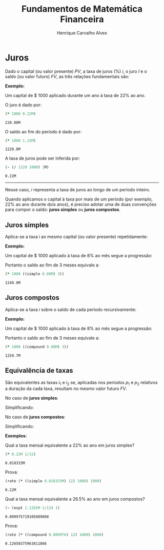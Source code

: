 #+TITLE: Fundamentos de Matemática Financeira
#+AUTHOR: Henrique Carvalho Alves
#+EMAIL: henrique.alves@nubank.com.br
#+LANGUAGE: pt
#+LATEX_HEADER: \usepackage{parskip} \usepackage{amsmath} \usepackage[AUTO]{babel}
#+PROPERTY: header-args :session *cider-org* :exports both

\newpage

# Clojure environment setup for book
#+begin_src clojure :exports none :results silent
(use 'sample)
(use 'sicmutils.env)
(require 'clojure.string)

;; Set precision for BigDecimal math
(import 'java.math.MathContext)
(set! *math-context* (new java.math.MathContext 5 java.math.RoundingMode/HALF_EVEN))

;; Render equations by default
(defmethod print-method sample.Equation [v ^java.io.Writer w]
  (.write w (render v)))
#+end_src

* Juros

  Dado o capital (ou valor presente) ${PV}$, a taxa de juros (%) $i$, o juro
  $I$ e o saldo (ou valor futuro) $FV$, as três relações fundamentais são:

  #+begin_src clojure :results latex :exports results
(align
 (eq 'I (simplify (interest (simple 'i) 1 'PV)))
 (eq 'FV (fv (simple 'i) 1 'PV))
 (eq 'i (rate 'FV 'PV)))
  #+end_src

  #+RESULTS:
  #+begin_export latex
  \begin{align}I &= {PV}\,i\\{FV} &= {PV}\,\left(1 + i\right)\\i &= \left(\frac{{FV}}{{PV}}\right) - 1\end{align}
  #+end_export

  *Exemplo:*

  Um capital de $ 1000 aplicado durante um ano à taxa de 22% ao ano.

  O juro é dado por:
  #+begin_src clojure
(* 1000 0.22M)
  #+end_src

  #+RESULTS:
  : 220.00M

  O saldo ao fim do período é dado por:
  #+begin_src clojure
(* 1000 1.22M)
  #+end_src

  #+RESULTS:
  : 1220.0M

  A taxa de juros pode ser inferida por:
  #+begin_src clojure
(- (/ 1220 1000) 1M)
  #+end_src

  #+RESULTS:
  : 0.22M

  -----
  
  Nesse caso, $i$ representa a taxa de juros ao longo de um período inteiro.

  Quando aplicamos o capital à taxa por mais de um período (por exemplo, 22% ao
  ano durante dois anos), é preciso adotar uma de duas convenções
  para compor o saldo: *juros simples* ou *juros compostos*.

  \newpage
  
** Juros simples

   Aplica-se a taxa $i$ ao mesmo capital (ou valor presente) repetidamente:
   #+begin_src clojure :results latex :exports results
(align
 (eq 'FV
     (* (i->series (simple 'i)) 'PV)
     (fv (simple 'i) 'n 'PV)))
   #+end_src

   #+RESULTS:
   #+begin_export latex
   \begin{align*}{FV} &= {{PV} + {PV}\,i + {PV}\,i + {PV}\,i + \ldots} \\&= {PV}\,\left(1 + i\,n\right)\end{align*}
   #+end_export

   *Exemplo:*

   Um capital de $ 1000 aplicado à taxa de 8% ao mês segue a progressão:

   #+begin_src clojure :results latex :exports results
(align (eq 'FV (* 1000 (i->series (simple 0.08M)))))
   #+end_src

   #+RESULTS:
   #+begin_export latex
   \begin{align*}{FV} &= {1000 + 80.00 + 80.00 + 80.00 + \ldots}\end{align*}
   #+end_export

   Portanto o saldo ao fim de 3 meses equivale a:
   
   #+begin_src clojure
(* 1000 ((simple 0.08M) 3))
   #+end_src

   #+RESULTS:
   : 1240.0M
    
** Juros compostos

   Aplica-se a taxa $i$ sobre o saldo de cada período recursivamente:
   #+begin_src clojure :results latex :exports results
(align
 (eq 'FV (* (i->series (compound 'i)) 'PV) (fv (compound 'i) 'n 'PV)))
   #+end_src

   #+RESULTS:
   #+begin_export latex
   \begin{align*}{FV} &= {{PV} + {PV}\,i + \left({PV}\,{i}^{2} + {PV}\,i\right) + \left({PV}\,{i}^{3} + 2\,{PV}\,{i}^{2} + {PV}\,i\right) + \ldots} \\&= {PV}\,{\left(1 + i\right)}^{n}\end{align*}
   #+end_export

   *Exemplo:*

   Um capital de $ 1000 aplicado à taxa de 8% ao mês segue a progressão:
   
   #+begin_src clojure :results latex :exports results
(eq 'FV (* 1000 (i->series (compound 0.08M))))
   #+end_src

   #+RESULTS:
   #+begin_export latex
   ${FV} = {1000 + 80.00 + 86.400 + 93.300 + \ldots}$
   #+end_export

   Portanto o saldo ao fim de 3 meses equivale a:
   
   #+begin_src clojure
(* 1000 ((compound 0.08M) 3))
   #+end_src

   #+RESULTS:
   : 1259.7M

   \newpage
   
** Equivalência de taxas
   
   São equivalentes as taxas $i_1$ e $i_2$ se, aplicadas nos períodos $p_1$ e $p_2$ relativos a duração da cada taxa, resultam no mesmo valor futuro $FV$.

   No caso de *juros simples*:
   #+begin_src clojure :results latex :exports results
(align (eq 'FV (fv (simple 'i_1) 'p_1 'PV) (fv (simple 'i_2) 'p_2 'PV)))
   #+end_src

   #+RESULTS:
   #+begin_export latex
   \begin{align*}{FV} &= {PV}\,\left(1 + i_1\,p_1\right) \\&= {PV}\,\left(1 + i_2\,p_2\right)\end{align*}
   #+end_export

   Simplificando:
   #+begin_src clojure :results latex :exports results
(align (eq (simplify (interest (simple 'i_1) 'p_1 1))
           (simplify (interest (simple 'i_2) 'p_2 1))))
   #+end_src

   #+RESULTS:
   #+begin_export latex
   \begin{align*}i_1\,p_1 &= i_2\,p_2\end{align*}
   #+end_export

   No caso de *juros compostos*:
   #+begin_src clojure :results latex :exports results
(align (eq 'FV (fv (compound 'i_1) 'p_1 'PV) (fv (compound 'i_2) 'p_2 'PV)))
   #+end_src

   #+RESULTS:
   #+begin_export latex
   \begin{align*}{FV} &= {PV}\,{\left(1 + i_1\right)}^{p_1} \\&= {PV}\,{\left(1 + i_2\right)}^{p_2}\end{align*}
   #+end_export

   Simplificando:
   #+begin_src clojure :results latex :exports results
(align (eq (simplify (interest (compound 'i_1) 'p_1 1))
           (simplify (interest (compound 'i_2) 'p_2 1))))
   #+end_src

   #+RESULTS:
   #+begin_export latex
   \begin{align*}{\left(i_1 + 1\right)}^{p_1} + -1 &= {\left(i_2 + 1\right)}^{p_2} + -1\end{align*}
   #+end_export

   *Exemplos:*

   Qual a taxa mensal equivalente a 22% ao ano em juros simples?
   #+begin_src clojure
(* 0.22M 1/12)
   #+end_src

   #+RESULTS:
   : 0.018333M

   Prova:
   #+begin_src clojure
(rate (* ((simple 0.018333M) 12) 1000) 1000)
   #+end_src

   #+RESULTS:
   : 0.22M

   Qual a taxa mensal equivalente a 26.5% ao ano em juros compostos?
   #+begin_src clojure
(- (expt 1.1265M 1/12) 1)
   #+end_src

   #+RESULTS:
   : 0.009975719105089098

   Prova:
   #+begin_src clojure
(rate (* ((compound 0.009976) 12) 1000) 1000)
   #+end_src

   #+RESULTS:
   : 0.12650375963811866
